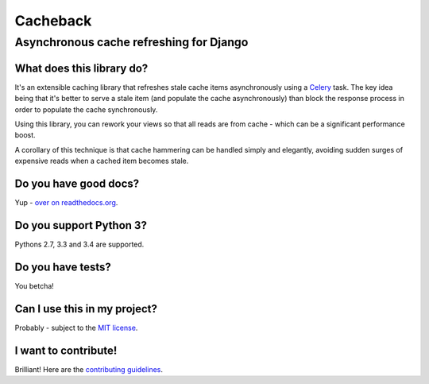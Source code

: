 =========
Cacheback
=========
----------------------------------------
Asynchronous cache refreshing for Django
----------------------------------------

What does this library do?
--------------------------
It's an extensible caching library that refreshes stale cache items
asynchronously using a Celery_ task.  The key idea being that it's
better to serve a stale item (and populate the cache asynchronously) than block
the response process in order to populate the cache synchronously.

.. _Celery: http://celeryproject.org/

Using this library, you can rework your views so that all reads are from
cache - which can be a significant performance boost.  

A corollary of this technique is that cache hammering can be handled simply and
elegantly, avoiding sudden surges of expensive reads when a cached item becomes stale.

Do you have good docs?
----------------------
Yup - `over on readthedocs.org`_.

.. _`over on readthedocs.org`: http://django-cacheback.readthedocs.org/en/latest/

Do you support Python 3?
------------------------
Pythons 2.7, 3.3 and 3.4 are supported.

Do you have tests?
------------------
You betcha!  

.. image:: https://secure.travis-ci.org/codeinthehole/django-cacheback.png
    :target: https://travis-ci.org/#!/codeinthehole/django-cacheback

Can I use this in my project?
-----------------------------
Probably - subject to the `MIT license`_.

.. _`MIT license`: https://github.com/codeinthehole/django-cacheback/blob/master/LICENSE

I want to contribute!
---------------------
Brilliant!  Here are the `contributing guidelines`_.

.. _`contributing guidelines`: http://django-cacheback.readthedocs.org/en/latest/contributing.html
